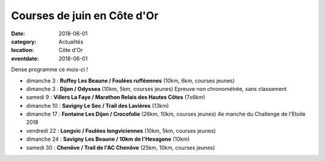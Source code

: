 Courses de juin en Côte d'Or
============================

:date: 2018-06-01
:category: Actualités
:location: Côte d'Or
:eventdate: 2018-06-01

Dense programme ce mois-ci !

- dimanche 3 : **Ruffey Les Beaune / Foulées rufféennes** (10km, 6km, courses jeunes)
- dimanche 3 : **Dijon / Odyssea** (10km, 5km, courses jeunes) Epreuve non chronométrée, sans classement
- samedi 9 : **Villers La Faye / Marathon Relais des Hautes Côtes** (7x6km)
- dimanche 10 : **Savigny Le Sec / Trail des Lavières** (13km)
- dimanche 17 : **Fontaine Les Dijon / Crocofolie** (26km, 10km, courses jeunes) 4e manche du Challenge de l'Etoile 2018
- vendredi 22 : **Longvic / Foulées longviciennes** (10km, 5km, courses jeunes)
- dimanche 24 : **Savigny Les Beaune / 10km de l'Hexagone** (10km)
- samedi 30 : **Chenôve / Trail de l'AC Chenôve** (25km, 10km, courses jeunes)
